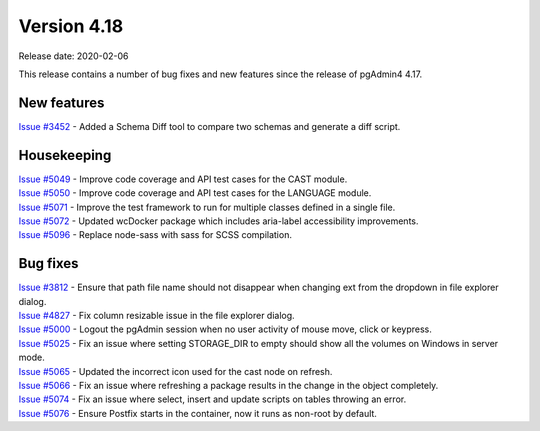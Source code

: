 ************
Version 4.18
************

Release date: 2020-02-06

This release contains a number of bug fixes and new features since the release of pgAdmin4 4.17.

New features
************

| `Issue #3452 <https://redmine.postgresql.org/issues/3452>`_ -  Added a Schema Diff tool to compare two schemas and generate a diff script.

Housekeeping
************

| `Issue #5049 <https://redmine.postgresql.org/issues/5049>`_ -  Improve code coverage and API test cases for the CAST module.
| `Issue #5050 <https://redmine.postgresql.org/issues/5050>`_ -  Improve code coverage and API test cases for the LANGUAGE module.
| `Issue #5071 <https://redmine.postgresql.org/issues/5071>`_ -  Improve the test framework to run for multiple classes defined in a single file.
| `Issue #5072 <https://redmine.postgresql.org/issues/5072>`_ -  Updated wcDocker package which includes aria-label accessibility improvements.
| `Issue #5096 <https://redmine.postgresql.org/issues/5096>`_ -  Replace node-sass with sass for SCSS compilation.

Bug fixes
*********

| `Issue #3812 <https://redmine.postgresql.org/issues/3812>`_ -  Ensure that path file name should not disappear when changing ext from the dropdown in file explorer dialog.
| `Issue #4827 <https://redmine.postgresql.org/issues/4827>`_ -  Fix column resizable issue in the file explorer dialog.
| `Issue #5000 <https://redmine.postgresql.org/issues/5000>`_ -  Logout the pgAdmin session when no user activity of mouse move, click or keypress.
| `Issue #5025 <https://redmine.postgresql.org/issues/5025>`_ -  Fix an issue where setting STORAGE_DIR to empty should show all the volumes on Windows in server mode.
| `Issue #5065 <https://redmine.postgresql.org/issues/5065>`_ -  Updated the incorrect icon used for the cast node on refresh.
| `Issue #5066 <https://redmine.postgresql.org/issues/5066>`_ -  Fix an issue where refreshing a package results in the change in the object completely.
| `Issue #5074 <https://redmine.postgresql.org/issues/5074>`_ -  Fix an issue where select, insert and update scripts on tables throwing an error.
| `Issue #5076 <https://redmine.postgresql.org/issues/5076>`_ -  Ensure Postfix starts in the container, now it runs as non-root by default.